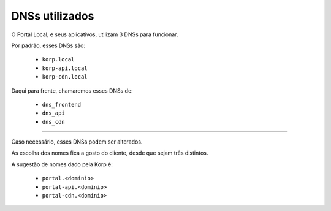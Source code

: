 DNSs utilizados
---------------

O Portal Local, e seus aplicativos, utilizam 3 DNSs para funcionar.

Por padrão, esses DNSs são: 

    - ``korp.local``
    - ``korp-api.local``
    - ``korp-cdn.local``


Daqui para frente, chamaremos esses DNSs de:

    - ``dns_frontend``
    - ``dns_api``
    - ``dns_cdn``

----

Caso necessário, esses DNSs podem ser alterados.

As escolha dos nomes fica a gosto do cliente, desde que sejam três distintos.

A sugestão de nomes dado pela Korp é:

    - ``portal.<domínio>``
    - ``portal-api.<domínio>``
    - ``portal-cdn.<domínio>``
